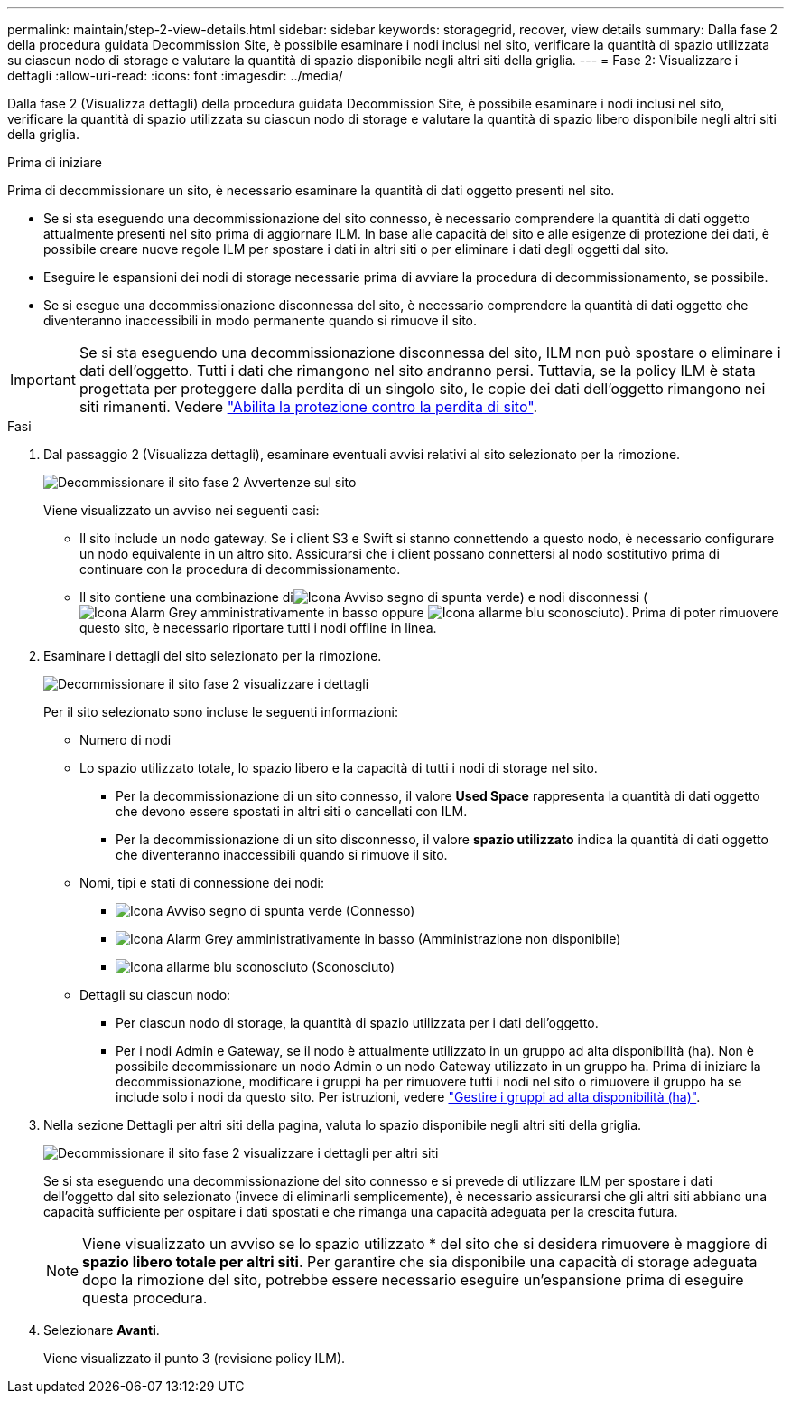 ---
permalink: maintain/step-2-view-details.html 
sidebar: sidebar 
keywords: storagegrid, recover, view details 
summary: Dalla fase 2 della procedura guidata Decommission Site, è possibile esaminare i nodi inclusi nel sito, verificare la quantità di spazio utilizzata su ciascun nodo di storage e valutare la quantità di spazio disponibile negli altri siti della griglia. 
---
= Fase 2: Visualizzare i dettagli
:allow-uri-read: 
:icons: font
:imagesdir: ../media/


[role="lead"]
Dalla fase 2 (Visualizza dettagli) della procedura guidata Decommission Site, è possibile esaminare i nodi inclusi nel sito, verificare la quantità di spazio utilizzata su ciascun nodo di storage e valutare la quantità di spazio libero disponibile negli altri siti della griglia.

.Prima di iniziare
Prima di decommissionare un sito, è necessario esaminare la quantità di dati oggetto presenti nel sito.

* Se si sta eseguendo una decommissionazione del sito connesso, è necessario comprendere la quantità di dati oggetto attualmente presenti nel sito prima di aggiornare ILM. In base alle capacità del sito e alle esigenze di protezione dei dati, è possibile creare nuove regole ILM per spostare i dati in altri siti o per eliminare i dati degli oggetti dal sito.
* Eseguire le espansioni dei nodi di storage necessarie prima di avviare la procedura di decommissionamento, se possibile.
* Se si esegue una decommissionazione disconnessa del sito, è necessario comprendere la quantità di dati oggetto che diventeranno inaccessibili in modo permanente quando si rimuove il sito.



IMPORTANT: Se si sta eseguendo una decommissionazione disconnessa del sito, ILM non può spostare o eliminare i dati dell'oggetto. Tutti i dati che rimangono nel sito andranno persi. Tuttavia, se la policy ILM è stata progettata per proteggere dalla perdita di un singolo sito, le copie dei dati dell'oggetto rimangono nei siti rimanenti. Vedere link:../ilm/using-multiple-storage-pools-for-cross-site-replication.html["Abilita la protezione contro la perdita di sito"].

.Fasi
. Dal passaggio 2 (Visualizza dettagli), esaminare eventuali avvisi relativi al sito selezionato per la rimozione.
+
image::../media/decommission_site_step_2_site_warnings.png[Decommissionare il sito fase 2 Avvertenze sul sito]

+
Viene visualizzato un avviso nei seguenti casi:

+
** Il sito include un nodo gateway. Se i client S3 e Swift si stanno connettendo a questo nodo, è necessario configurare un nodo equivalente in un altro sito. Assicurarsi che i client possano connettersi al nodo sostitutivo prima di continuare con la procedura di decommissionamento.
** Il sito contiene una combinazione diimage:../media/icon_alert_green_checkmark.png["Icona Avviso segno di spunta verde"]) e nodi disconnessi (image:../media/icon_alarm_gray_administratively_down.png["Icona Alarm Grey amministrativamente in basso"] oppure image:../media/icon_alarm_blue_unknown.png["Icona allarme blu sconosciuto"]). Prima di poter rimuovere questo sito, è necessario riportare tutti i nodi offline in linea.


. Esaminare i dettagli del sito selezionato per la rimozione.
+
image::../media/decommission_site_step_2_view_details.png[Decommissionare il sito fase 2 visualizzare i dettagli]

+
Per il sito selezionato sono incluse le seguenti informazioni:

+
** Numero di nodi
** Lo spazio utilizzato totale, lo spazio libero e la capacità di tutti i nodi di storage nel sito.
+
*** Per la decommissionazione di un sito connesso, il valore *Used Space* rappresenta la quantità di dati oggetto che devono essere spostati in altri siti o cancellati con ILM.
*** Per la decommissionazione di un sito disconnesso, il valore *spazio utilizzato* indica la quantità di dati oggetto che diventeranno inaccessibili quando si rimuove il sito.


** Nomi, tipi e stati di connessione dei nodi:
+
*** image:../media/icon_alert_green_checkmark.png["Icona Avviso segno di spunta verde"] (Connesso)
*** image:../media/icon_alarm_gray_administratively_down.png["Icona Alarm Grey amministrativamente in basso"] (Amministrazione non disponibile)
*** image:../media/icon_alarm_blue_unknown.png["Icona allarme blu sconosciuto"] (Sconosciuto)


** Dettagli su ciascun nodo:
+
*** Per ciascun nodo di storage, la quantità di spazio utilizzata per i dati dell'oggetto.
*** Per i nodi Admin e Gateway, se il nodo è attualmente utilizzato in un gruppo ad alta disponibilità (ha). Non è possibile decommissionare un nodo Admin o un nodo Gateway utilizzato in un gruppo ha. Prima di iniziare la decommissionazione, modificare i gruppi ha per rimuovere tutti i nodi nel sito o rimuovere il gruppo ha se include solo i nodi da questo sito. Per istruzioni, vedere link:../admin/managing-high-availability-groups.html["Gestire i gruppi ad alta disponibilità (ha)"].




. Nella sezione Dettagli per altri siti della pagina, valuta lo spazio disponibile negli altri siti della griglia.
+
image::../media/decommission_site_step_2_view_details_for_other_sites.png[Decommissionare il sito fase 2 visualizzare i dettagli per altri siti]

+
Se si sta eseguendo una decommissionazione del sito connesso e si prevede di utilizzare ILM per spostare i dati dell'oggetto dal sito selezionato (invece di eliminarli semplicemente), è necessario assicurarsi che gli altri siti abbiano una capacità sufficiente per ospitare i dati spostati e che rimanga una capacità adeguata per la crescita futura.

+

NOTE: Viene visualizzato un avviso se lo spazio utilizzato * del sito che si desidera rimuovere è maggiore di *spazio libero totale per altri siti*. Per garantire che sia disponibile una capacità di storage adeguata dopo la rimozione del sito, potrebbe essere necessario eseguire un'espansione prima di eseguire questa procedura.

. Selezionare *Avanti*.
+
Viene visualizzato il punto 3 (revisione policy ILM).


